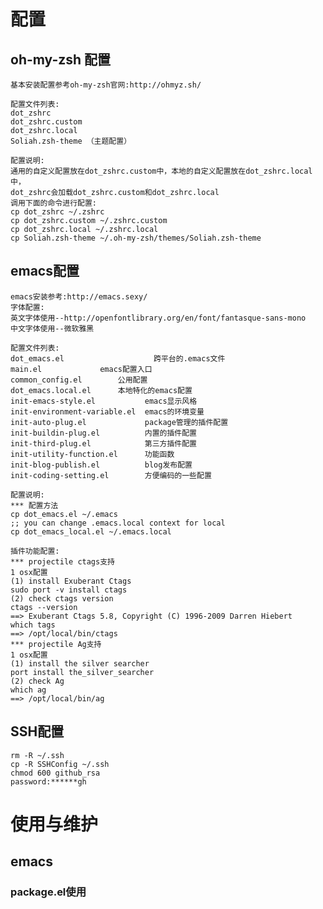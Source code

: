 #+ Title: 说明

* 配置
** oh-my-zsh 配置
#+BEGIN_EXAMPLE
基本安装配置参考oh-my-zsh官网:http://ohmyz.sh/

配置文件列表:
dot_zshrc
dot_zshrc.custom
dot_zshrc.local
Soliah.zsh-theme （主题配置）

配置说明:
通用的自定义配置放在dot_zshrc.custom中，本地的自定义配置放在dot_zshrc.local中，
dot_zshrc会加载dot_zshrc.custom和dot_zshrc.local
调用下面的命令进行配置:
cp dot_zshrc ~/.zshrc
cp dot_zshrc.custom ~/.zshrc.custom
cp dot_zshrc.local ~/.zshrc.local
cp Soliah.zsh-theme ~/.oh-my-zsh/themes/Soliah.zsh-theme
#+END_EXAMPLE

** emacs配置
#+BEGIN_EXAMPLE
emacs安装参考:http://emacs.sexy/
字体配置:
英文字体使用--http://openfontlibrary.org/en/font/fantasque-sans-mono
中文字体使用--微软雅黑

配置文件列表:
dot_emacs.el                 	跨平台的.emacs文件
main.el				emacs配置入口
common_config.el		公用配置
dot_emacs.local.el 		本地特化的emacs配置
init-emacs-style.el           emacs显示风格
init-environment-variable.el  emacs的环境变量  
init-auto-plug.el             package管理的插件配置                 
init-buildin-plug.el          内置的插件配置
init-third-plug.el            第三方插件配置
init-utility-function.el      功能函数
init-blog-publish.el          blog发布配置
init-coding-setting.el        方便编码的一些配置

配置说明:
*** 配置方法
cp dot_emacs.el ~/.emacs
;; you can change .emacs.local context for local
cp dot_emacs_local.el ~/.emacs.local

插件功能配置:
*** projectile ctags支持
1 osx配置
(1) install Exuberant Ctags 
sudo port -v install ctags
(2) check ctags version
ctags --version
==> Exuberant Ctags 5.8, Copyright (C) 1996-2009 Darren Hiebert
which tags
==> /opt/local/bin/ctags 
*** projectile Ag支持
1 osx配置
(1) install the silver searcher
port install the_silver_searcher
(2) check Ag 
which ag
==> /opt/local/bin/ag
#+END_EXAMPLE
** SSH配置
#+BEGIN_EXAMPLE
rm -R ~/.ssh
cp -R SSHConfig ~/.ssh
chmod 600 github_rsa
password:******gh
#+END_EXAMPLE

* 使用与维护
** emacs
*** package.el使用
